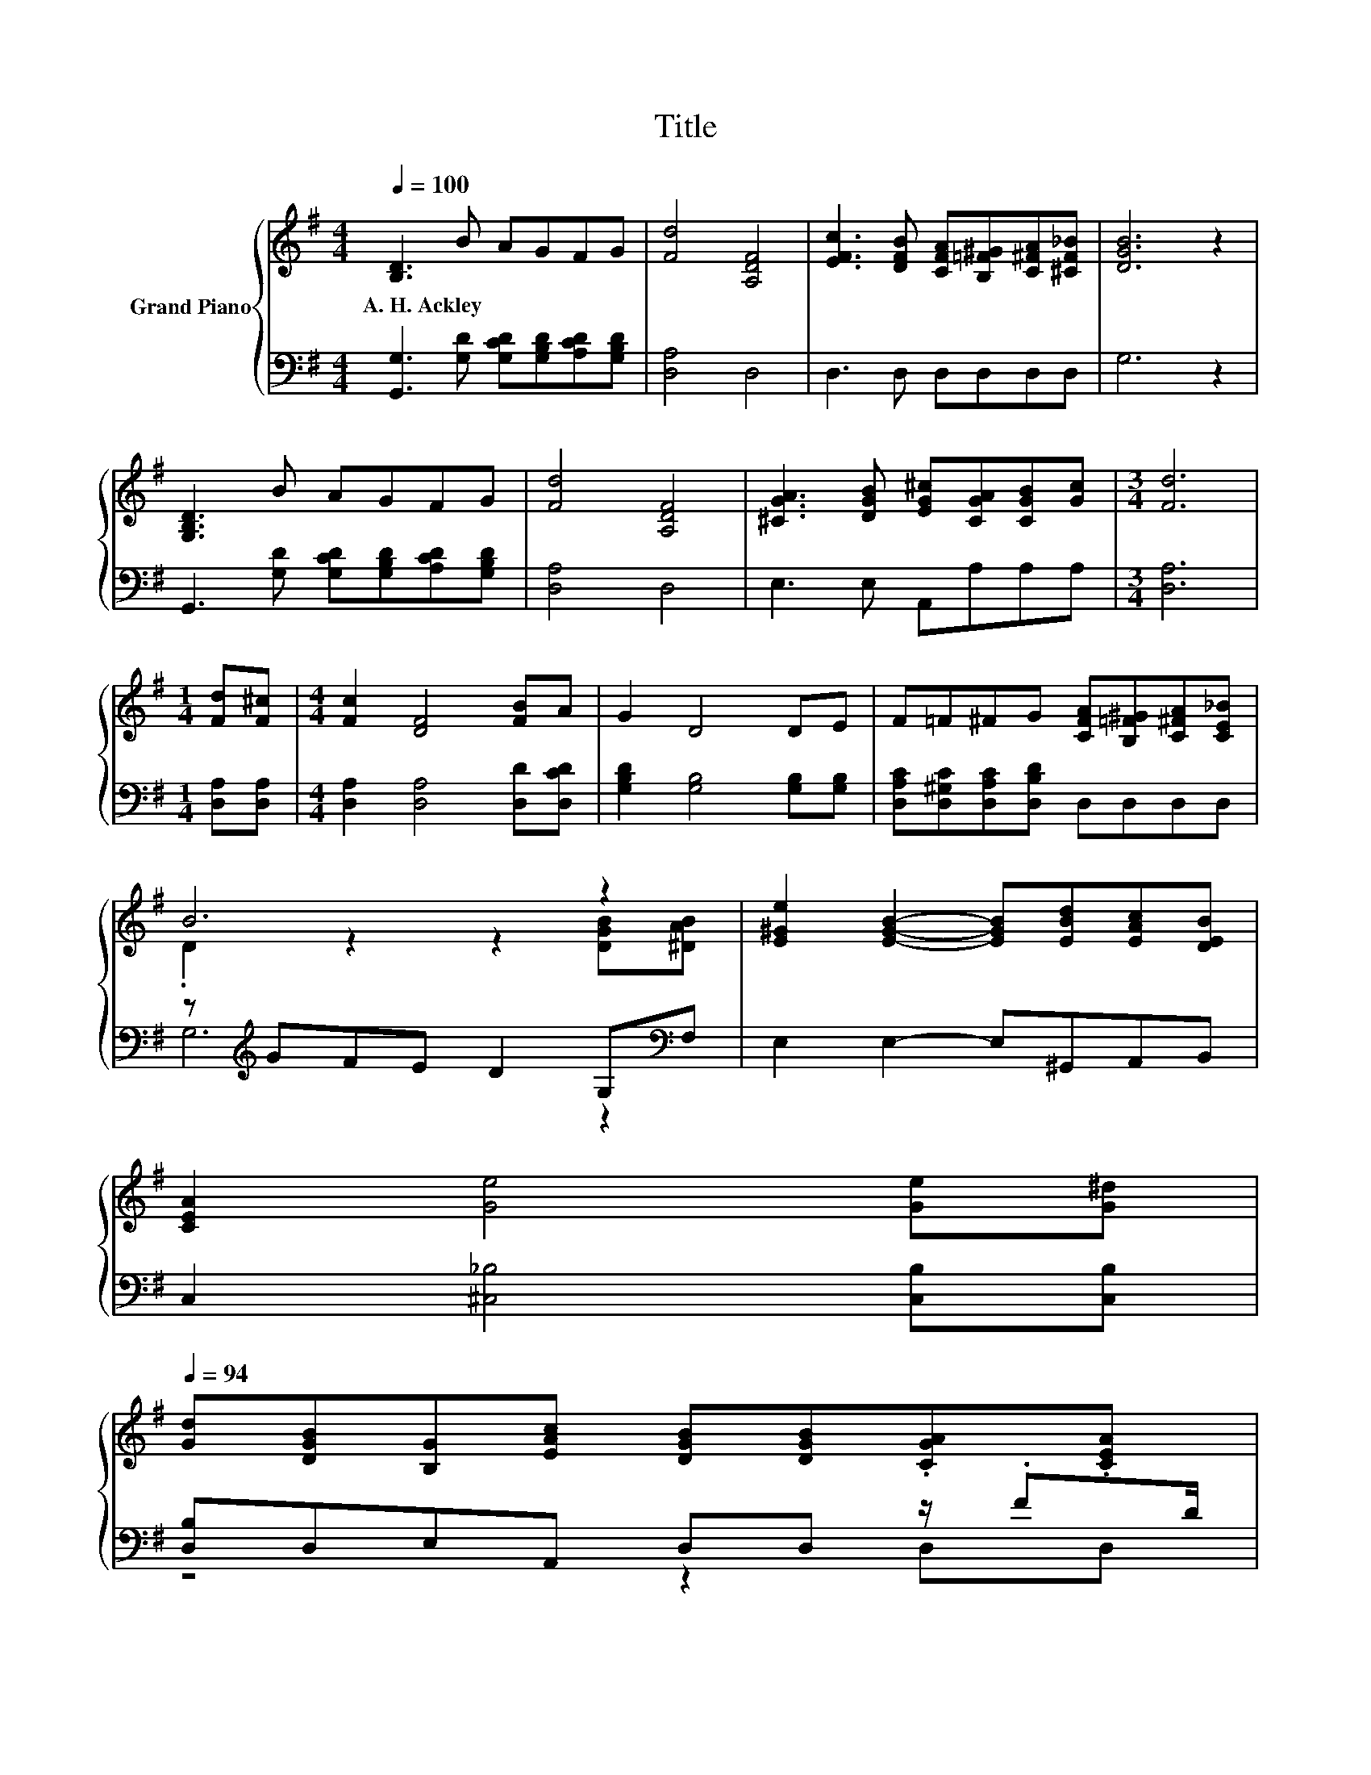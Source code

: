 X:1
T:Title
%%score { ( 1 3 ) | ( 2 4 ) }
L:1/8
Q:1/4=100
M:4/4
K:G
V:1 treble nm="Grand Piano"
V:3 treble 
V:2 bass 
V:4 bass 
V:1
 [B,D]3 B AGFG | [Fd]4 [A,DF]4 | [EFc]3 [DFB] [CFA][B,=F^G][C^FA][^CF_B] | [DGB]6 z2 | %4
w: A.~H.~Ackley * * * * *||||
 [G,B,D]3 B AGFG | [Fd]4 [A,DF]4 | [^CGA]3 [DGB] [EG^c][CGA][CGB][Gc] |[M:3/4] [Fd]6 | %8
w: ||||
[M:1/4] [Fd][F^c] |[M:4/4] [Fc]2 [DF]4 [FB]A | G2 D4 DE | F=F^FG [CFA][B,=F^G][C^FA][CE_B] | %12
w: ||||
 B6 z2 | [E^Ge]2 [EGB]2- [EGB][EBd][EAc][DEB] | %14
w: ||
 [CEA]2 [Ge]4 [Ge][G^d][Q:1/4=99][Q:1/4=97][Q:1/4=96][Q:1/4=94] | %15
w: |
 [Gd][DGB][B,G][EAc] [DGB][DGB].[CGA].[CEA][Q:1/4=93][Q:1/4=91][Q:1/4=90][Q:1/4=88][Q:1/4=87][Q:1/4=85][Q:1/4=84][Q:1/4=82][Q:1/4=81][Q:1/4=79][Q:1/4=78][Q:1/4=76] | %16
w: |
 [B,DG]6 z2 |] %17
w: |
V:2
 [G,,G,]3 [G,D] [G,CD][G,B,D][A,CD][G,B,D] | [D,A,]4 D,4 | D,3 D, D,D,D,D, | G,6 z2 | %4
 G,,3 [G,D] [G,CD][G,B,D][A,CD][G,B,D] | [D,A,]4 D,4 | E,3 E, A,,A,A,A, |[M:3/4] [D,A,]6 | %8
[M:1/4] [D,A,][D,A,] |[M:4/4] [D,A,]2 [D,A,]4 [D,D][D,CD] | [G,B,D]2 [G,B,]4 [G,B,][G,B,] | %11
 [D,A,C][D,^G,C][D,A,C][D,B,D] D,D,D,D, | z[K:treble] GFE D2 G,[K:bass]F, | E,2 E,2- E,^G,,A,,B,, | %14
 C,2 [^C,_B,]4 [C,B,][C,B,] | [D,B,]D,E,A,, D,D, z/ .FD/ | G,,6 z2 |] %17
V:3
 x8 | x8 | x8 | x8 | x8 | x8 | x8 |[M:3/4] x6 |[M:1/4] x2 |[M:4/4] x8 | x8 | x8 | %12
 .D2 z2 z2 [DGB][^DAB] | x8 | x8 | x8 | x8 |] %17
V:4
 x8 | x8 | x8 | x8 | x8 | x8 | x8 |[M:3/4] x6 |[M:1/4] x2 |[M:4/4] x8 | x8 | x8 | %12
 G,6[K:treble] z2[K:bass] | x8 | x8 | z4 z2 D,D, | x8 |] %17

